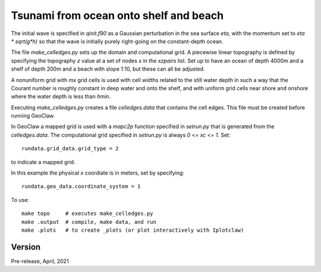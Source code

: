 
.. _geoclaw_1d/examples/ocean_shelf_beach:

Tsunami from ocean onto shelf and beach
========================================

The initial wave is specified in `qinit.f90` as a Gaussian perturbation in
the sea surface `eta`, with the momentum set to `eta * sqrt(g*h)` so that
the wave is initially purely right-going on the constant-depth ocean.

The file `make_celledges.py` sets up the domain and computational grid.
A piecewise linear topography is defined by specifying the topography `z`
value at a set of nodes `x` in the `xzpairs` list.  Set up to have an
ocean of depth 4000m and a shelf of depth 200m and a beach with slope 1:10,
but these can all be adjusted.

A nonuniform grid with `mx` grid cells is used with cell widths related
to the still water depth in such a way that the Courant number is roughly
constant in deep water and onto the shelf, and with uniform grid cells
near shore and onshore where the water depth is less than `hmin`.

Executing `make_celledges.py` creates a file `celledges.data` that contains
the cell edges.  This file must be created before running GeoClaw.

In GeoClaw a mapped grid is used with a `mapc2p` function specified in
`setrun.py` that is generated from the `celledges.data`.  The computational
grid specified in `setrun.py` is always `0 <= xc <= 1`.  Set::

    rundata.grid_data.grid_type = 2
    
to indicate a mapped grid.

In this example the physical `x` coordiate is in meters, set by specifying::

    rundata.geo_data.coordinate_system = 1

To use::

    make topo     # executes make_celledges.py
    make .output  # compile, make data, and run
    make .plots   # to create _plots (or plot interactively with Iplotclaw)


Version
-------

Pre-release, April, 2021